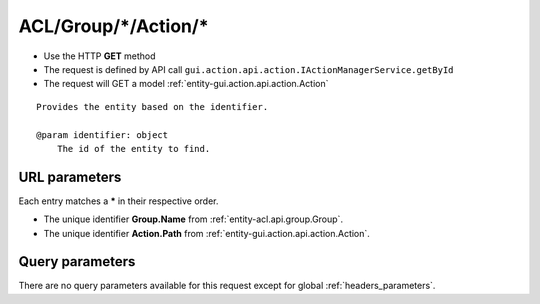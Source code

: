 .. _reuqest-GET-ACL/Group/*/Action/*:

**ACL/Group/*/Action/***
==========================================================

* Use the HTTP **GET** method
* The request is defined by API call ``gui.action.api.action.IActionManagerService.getById``

  
* The request will GET a model :ref:`entity-gui.action.api.action.Action`

::

   Provides the entity based on the identifier.
   
   @param identifier: object
       The id of the entity to find.


URL parameters
-------------------------------------
Each entry matches a **\*** in their respective order.

* The unique identifier **Group.Name** from :ref:`entity-acl.api.group.Group`.
* The unique identifier **Action.Path** from :ref:`entity-gui.action.api.action.Action`.


Query parameters
-------------------------------------
There are no query parameters available for this request except for global :ref:`headers_parameters`.
